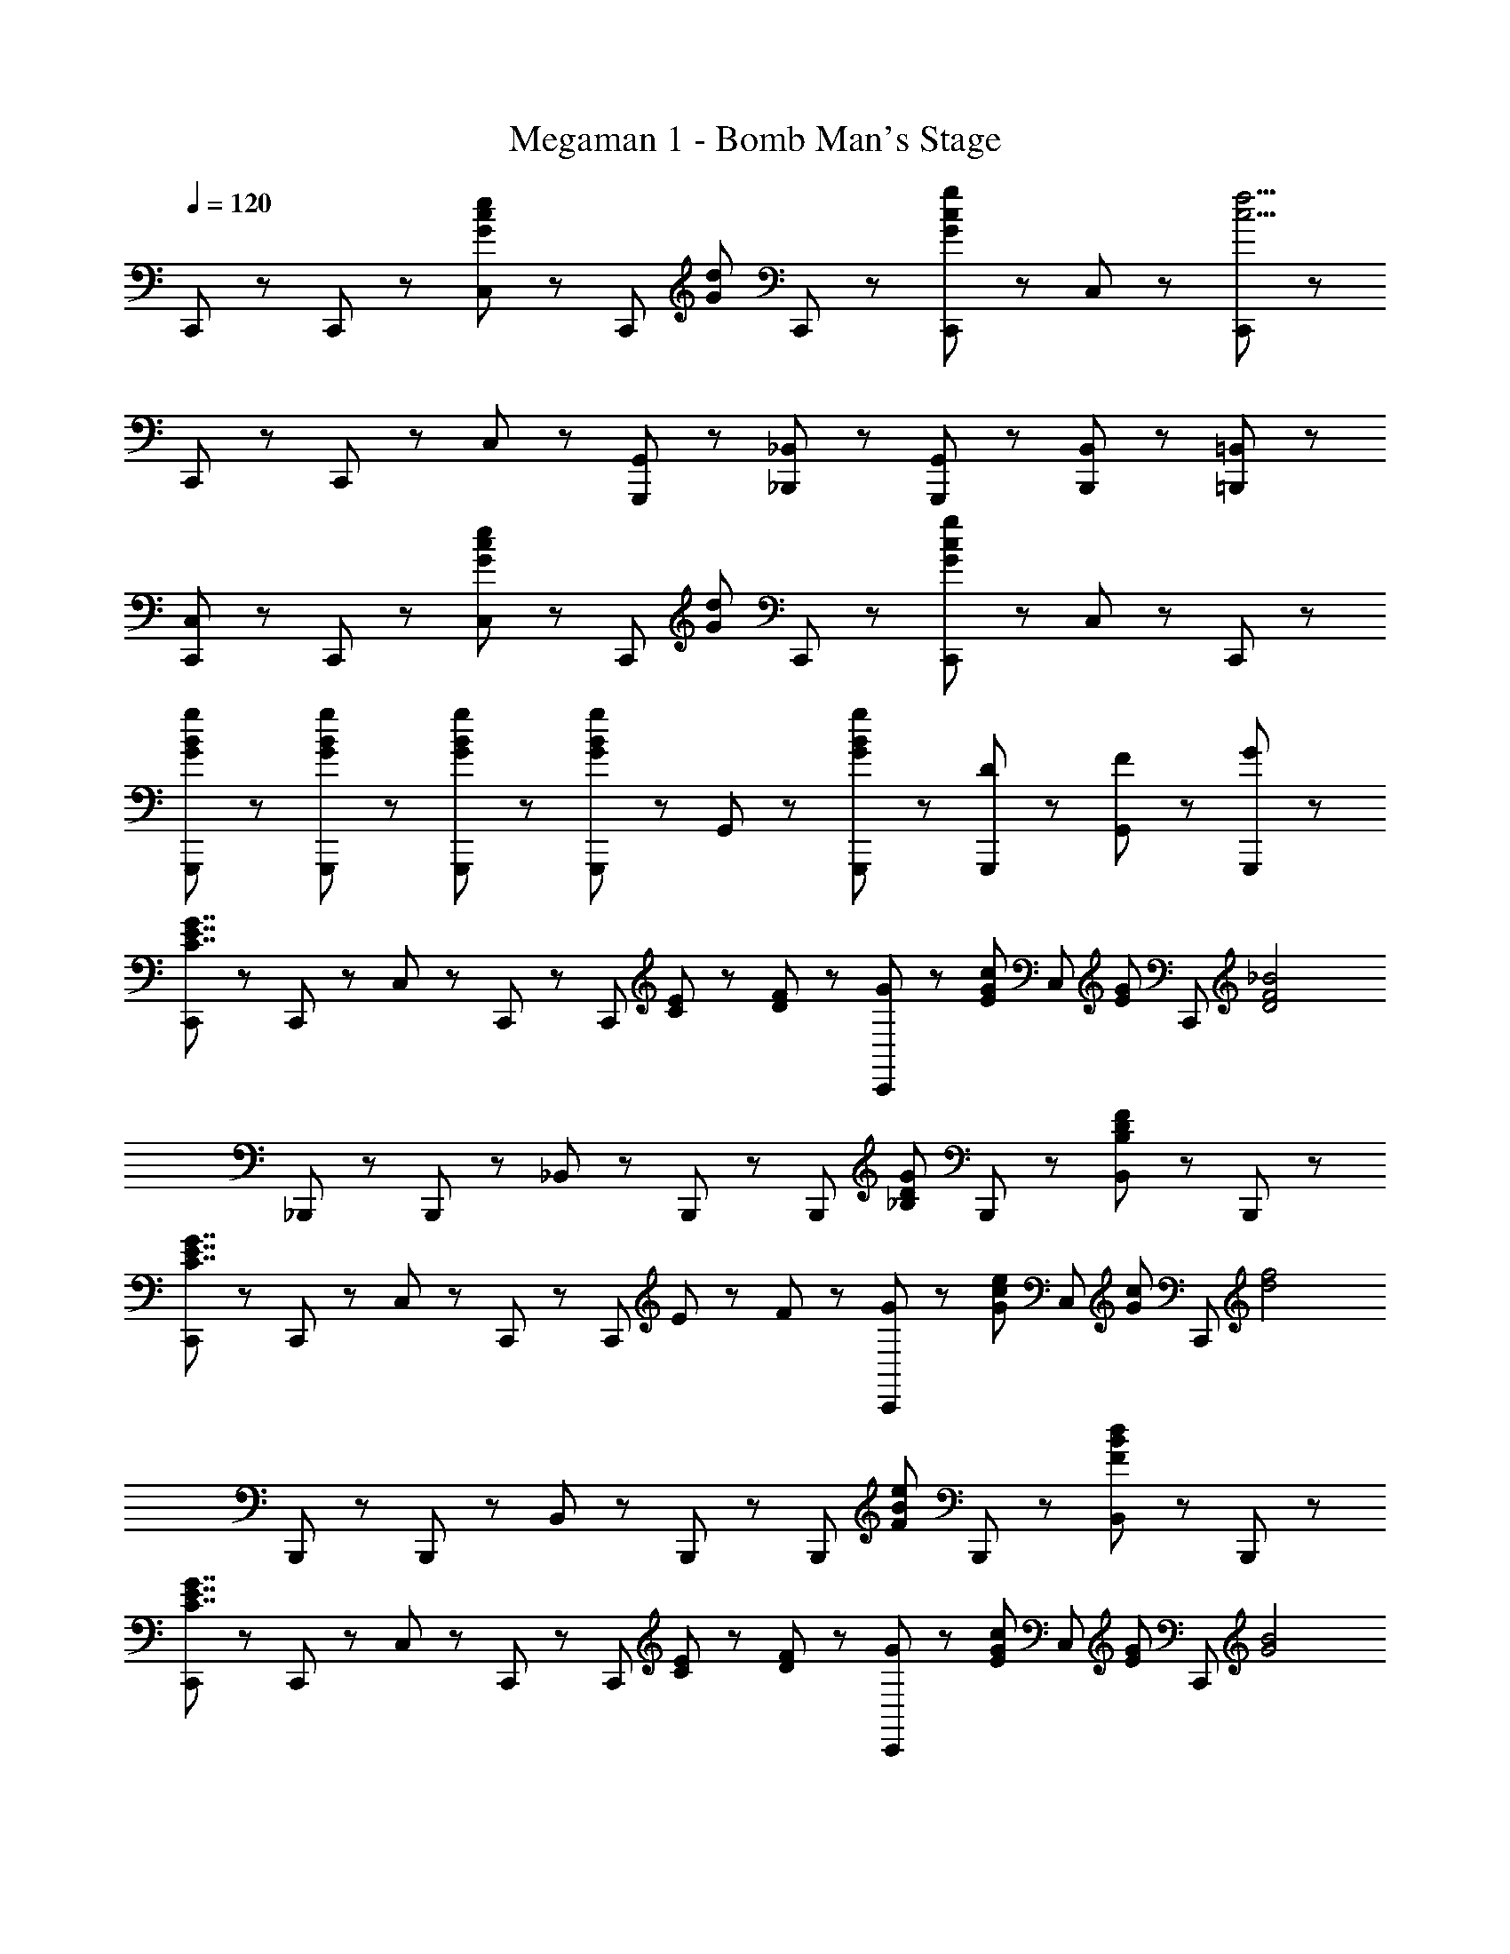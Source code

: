X: 1
T: Megaman 1 - Bomb Man's Stage
Z: ABC Generated by Starbound Composer
L: 1/8
Q: 1/4=120
K: C
C,,47/48 z/48 C,,47/48 z/48 [C,23/48G47/48c47/48e47/48] z/48 [C,,47/48z/2] [G5/3d5/3z/2] C,,71/48 z/48 [C,,47/48G5/3c5/3g5/3] z/48 C,47/48 z/48 [C,,47/48c17/2f17/2] z/48 
C,,47/48 z/48 C,,47/48 z/48 C,47/48 z/48 [G,,,47/48G,,47/48] z/48 [_B,,,47/48_B,,47/48] z/48 [G,,,47/48G,,47/48] z/48 [B,,,47/48B,,47/48] z/48 [=B,,,47/48=B,,47/48] z/48 
[C,,47/48C,47/48] z/48 C,,47/48 z/48 [C,23/48G47/48c47/48e47/48] z/48 [C,,47/48z/2] [G5/3d5/3z/2] C,,71/48 z/48 [C,,47/48G5/3c5/3g5/3] z/48 C,47/48 z/48 C,,47/48 z/48 
[G23/48B23/48g23/48G,,,23/48] z/48 [G23/48B23/48g23/48G,,,23/48] z/48 [G23/48B23/48g23/48G,,,23/48] z/48 [G23/48B23/48g23/48G,,,23/48] z/48 G,,47/48 z/48 [G47/48B47/48g47/48G,,,95/48] z49/48 [D47/48G,,,47/48] z/48 [F47/48G,,47/48] z/48 [G47/48G,,,47/48] z/48 
[C,,47/48C7/2E7/2G7/2] z/48 C,,47/48 z/48 C,23/48 z/48 C,,47/48 z/48 [C,,71/48z/2] [C23/48E23/48] z/48 [D23/48F23/48] z/48 [G23/48C,,47/48] z/48 [E47/48G47/48c47/48z/2] [C,47/48z/2] [E47/48G47/48z/2] [C,,47/48z/2] [D4F4_B4z/2] 
_B,,,47/48 z/48 B,,,47/48 z/48 _B,,23/48 z/48 B,,,47/48 z/48 [B,,,71/48z/2] [_B,5/3D5/3G5/3z] B,,,47/48 z/48 [B,,47/48B,5/3D5/3F5/3] z/48 B,,,47/48 z/48 
[C,,47/48C7/2E7/2G7/2] z/48 C,,47/48 z/48 C,23/48 z/48 C,,47/48 z/48 [C,,71/48z/2] E23/48 z/48 F23/48 z/48 [G23/48C,,47/48] z/48 [G47/48c47/48e47/48z/2] [C,47/48z/2] [G47/48c47/48z/2] [C,,47/48z/2] [d4f4z/2] 
B,,,47/48 z/48 B,,,47/48 z/48 B,,23/48 z/48 B,,,47/48 z/48 [B,,,71/48z/2] [F5/3B5/3e5/3z] B,,,47/48 z/48 [B,,47/48F5/3B5/3d5/3] z/48 B,,,47/48 z/48 
[C,,47/48C7/2E7/2G7/2] z/48 C,,47/48 z/48 C,23/48 z/48 C,,47/48 z/48 [C,,71/48z/2] [C23/48E23/48] z/48 [D23/48F23/48] z/48 [G23/48C,,47/48] z/48 [E47/48G47/48c47/48z/2] [C,47/48z/2] [E47/48G47/48z/2] [C,,47/48z/2] [G4B4z/2] 
^D,,47/48 z/48 D,,47/48 z/48 ^D,23/48 z/48 D,,47/48 z/48 [D,,71/48z/2] [^D23/48G23/48] z/48 [F23/48A23/48] z/48 [G23/48B23/48D,,47/48] z/48 [G47/48B47/48^d47/48z/2] [D,47/48z/2] [G47/48B47/48z/2] [D,,47/48z/2] [^F71/48B71/48^c71/48z/2] 
^F,,47/48 z/48 [F47/48B47/48F,,47/48] z/48 [B23/48c23/48^F,23/48] z/48 [F,,47/48c71/48^f71/48] z/48 F,,23/48 z/48 [^G47/48=c47/48d47/48^G,,47/48] z/48 [G47/48c47/48G,,47/48] z/48 [c23/48d23/48^G,23/48] z/48 [G,,47/48d71/48^g71/48] z/48 G,,23/48 z/48 
[B,,,47/48=d8/3=f8/3_b8/3] z/48 B,,,47/48 z/48 B,,23/48 z/48 [B,,,47/48z/2] f11/48 z/48 e11/48 z/48 [d11/48B,,,71/48] z/48 c11/48 z/48 [=D7/2=F7/2B7/2z] B,,,47/48 z/48 B,,47/48 z/48 B,,,47/48 z/48 
[F23/48=F,,47/48] z/48 =G23/48 z/48 [^G23/48F,,47/48] z/48 B23/48 z/48 [c23/48=F,23/48G,23/48] z/48 [d23/48F,,47/48] z/48 ^d23/48 z/48 [=d23/48F,,23/48] z/48 [c23/48F,,47/48] z/48 d23/48 z/48 [c23/48F,,47/48] z/48 B23/48 z/48 [G23/48F,23/48G,23/48] z/48 [B23/48F,,47/48] z/48 G23/48 z/48 [=G23/48F,,23/48] z/48 
[^D23/48D,,47/48] z/48 F23/48 z/48 [G23/48D,,47/48] z/48 ^G23/48 z/48 [B23/48D,23/48=G,23/48] z/48 [c23/48D,,47/48] z/48 d23/48 z/48 [c23/48D,,23/48] z/48 [B23/48D,,47/48] z/48 c23/48 z/48 [B23/48D,,47/48] z/48 G23/48 z/48 [=G23/48D,23/48G,23/48] z/48 [^F23/48D,,47/48] z/48 =F23/48 z/48 [D23/48D,,23/48] z/48 
[F23/48F,,47/48] z/48 G23/48 z/48 [^G23/48F,,47/48] z/48 B23/48 z/48 [c23/48F,23/48^G,23/48] z/48 [d23/48F,,47/48] z/48 ^d23/48 z/48 [=d23/48F,,23/48] z/48 [^F23/48^F,,47/48] z/48 =G23/48 z/48 [A23/48F,,47/48] z/48 =B23/48 z/48 [c23/48^F,23/48A,23/48] z/48 [d23/48F,,47/48] z/48 ^d23/48 z/48 [=d23/48F,,23/48] z/48 
[G,,,47/48=G,71/48] z/48 [G,,,47/48z/2] [G,71/48C71/48z/2] =G,,47/48 z/48 [G,,,47/48C71/48=F71/48] z/48 [G,,,47/48z/2] [C71/48F71/48_B71/48z/2] G,,,47/48 z/48 [B47/48^d47/48G,,47/48] z/48 [B47/48d47/48g47/48G,,47/48] z/48 
[e47/48=g47/48C,,47/48] z/48 [=d23/48f23/48C,,47/48] z/48 [e47/48g47/48z/2] C,23/48 z/48 [d23/48f23/48C,,47/48] z/48 [e23/48g23/48] z/48 [d23/48f23/48C,,23/48] z/48 [c47/48e47/48C,,47/48] z/48 [C,,47/48G71/48c71/48] z/48 [C,47/48z/2] [G23/48c23/48] z/48 [G23/48d23/48C,,47/48] z/48 [c23/48e23/48] z/48 
[^c47/48f47/48B,,,47/48] z/48 [^d23/48B,,,47/48] z/48 [c47/48f47/48z/2] B,,23/48 z/48 [d23/48B,,,47/48] z/48 [c23/48f23/48] z/48 [d23/48B,,,23/48] z/48 [B47/48c47/48B,,,47/48] z/48 [B,,,47/48F71/48B71/48] z/48 [B,,47/48z/2] [F23/48B23/48] z/48 [=B23/48B,,,47/48] z/48 c23/48 z/48 
[B31/48d31/48=B,,,47/48] z/48 [^F31/48B31/48z/3] [B,,,47/48z/3] [D31/48F31/48] z/48 [=B,31/48D31/48=B,,47/48] z/48 [B,31/48z/3] [B,,,47/48z/3] F,31/48 z/48 [c31/48f31/48^C,,47/48] z/48 [^G31/48c31/48z/3] [C,,47/48z/3] [=F31/48G31/48] z/48 [^C31/48F31/48^C,47/48] z/48 [C31/48z/3] [C,,47/48z/3] ^G,31/48 z/48 
[d31/48^f31/48F,,47/48] z/48 [B31/48d31/48z/3] [F,,47/48z/3] [^F31/48B31/48] z/48 [D31/48F31/48F,47/48] z/48 [D31/48z/3] [F,,47/48z/3] B,31/48 z/48 [=d31/48g31/48G,,47/48] z/48 [B31/48d31/48z/3] [G,,47/48z/3] [=G31/48B31/48] z/48 [=D31/48G31/48=G,47/48] z/48 [D31/48z/3] [G,,47/48z/3] B,31/48 z/48 
[=C,,47/48=C7/2E7/2G7/2] z/48 C,,47/48 z/48 =C,23/48 z/48 C,,47/48 z/48 [C,,71/48z/2] [C23/48E23/48] z/48 [D23/48=F23/48] z/48 [G23/48C,,47/48] z/48 [E47/48G47/48=c47/48z/2] [C,47/48z/2] [E47/48G47/48z/2] [C,,47/48z/2] [D4F4_B4z/2] 
_B,,,47/48 z/48 B,,,47/48 z/48 _B,,23/48 z/48 B,,,47/48 z/48 [B,,,71/48z/2] [_B,5/3D5/3G5/3z] B,,,47/48 z/48 [B,,47/48B,5/3D5/3F5/3] z/48 B,,,47/48 z/48 
[C,,47/48C7/2E7/2G7/2] z/48 C,,47/48 z/48 C,23/48 z/48 C,,47/48 z/48 [C,,71/48z/2] E23/48 z/48 F23/48 z/48 [G23/48C,,47/48] z/48 [G47/48c47/48e47/48z/2] [C,47/48z/2] [G47/48c47/48z/2] [C,,47/48z/2] [d4=f4z/2] 
B,,,47/48 z/48 B,,,47/48 z/48 B,,23/48 z/48 B,,,47/48 z/48 [B,,,71/48z/2] [F5/3B5/3e5/3z] B,,,47/48 z/48 [B,,47/48F5/3B5/3d5/3] z/48 B,,,47/48 z/48 
[C,,47/48C7/2E7/2G7/2] z/48 C,,47/48 z/48 C,23/48 z/48 C,,47/48 z/48 [C,,71/48z/2] [C23/48E23/48] z/48 [D23/48F23/48] z/48 [G23/48C,,47/48] z/48 [E47/48G47/48c47/48z/2] [C,47/48z/2] [E47/48G47/48z/2] [C,,47/48z/2] [G4B4z/2] 
D,,47/48 z/48 D,,47/48 z/48 D,23/48 z/48 D,,47/48 z/48 [D,,71/48z/2] [^D23/48G23/48] z/48 [F23/48A23/48] z/48 [G23/48B23/48D,,47/48] z/48 [G47/48B47/48^d47/48z/2] [D,47/48z/2] [G47/48B47/48z/2] [D,,47/48z/2] [^F71/48B71/48^c71/48z/2] 
F,,47/48 z/48 [F47/48B47/48F,,47/48] z/48 [B23/48c23/48F,23/48] z/48 [F,,47/48c71/48^f71/48] z/48 F,,23/48 z/48 [^G47/48=c47/48d47/48^G,,47/48] z/48 [G47/48c47/48G,,47/48] z/48 [c23/48d23/48^G,23/48] z/48 [G,,47/48d71/48^g71/48] z/48 G,,23/48 z/48 
[B,,,47/48=d8/3=f8/3b8/3] z/48 B,,,47/48 z/48 B,,23/48 z/48 [B,,,47/48z/2] f11/48 z/48 e11/48 z/48 [d11/48B,,,71/48] z/48 c11/48 z/48 [=D7/2=F7/2B7/2z] B,,,47/48 z/48 B,,47/48 z/48 B,,,47/48 z/48 
[F23/48=F,,47/48] z/48 =G23/48 z/48 [^G23/48F,,47/48] z/48 B23/48 z/48 [c23/48=F,23/48G,23/48] z/48 [d23/48F,,47/48] z/48 ^d23/48 z/48 [=d23/48F,,23/48] z/48 [c23/48F,,47/48] z/48 d23/48 z/48 [c23/48F,,47/48] z/48 B23/48 z/48 [G23/48F,23/48G,23/48] z/48 [B23/48F,,47/48] z/48 G23/48 z/48 [=G23/48F,,23/48] z/48 
[^D23/48D,,47/48] z/48 F23/48 z/48 [G23/48D,,47/48] z/48 ^G23/48 z/48 [B23/48D,23/48=G,23/48] z/48 [c23/48D,,47/48] z/48 d23/48 z/48 [c23/48D,,23/48] z/48 [B23/48D,,47/48] z/48 c23/48 z/48 [B23/48D,,47/48] z/48 G23/48 z/48 [=G23/48D,23/48G,23/48] z/48 [^F23/48D,,47/48] z/48 =F23/48 z/48 [D23/48D,,23/48] z/48 
[F23/48F,,47/48] z/48 G23/48 z/48 [^G23/48F,,47/48] z/48 B23/48 z/48 [c23/48F,23/48^G,23/48] z/48 [d23/48F,,47/48] z/48 ^d23/48 z/48 [=d23/48F,,23/48] z/48 [^F23/48^F,,47/48] z/48 =G23/48 z/48 [A23/48F,,47/48] z/48 =B23/48 z/48 [c23/48^F,23/48A,23/48] z/48 [d23/48F,,47/48] z/48 ^d23/48 z/48 [=d23/48F,,23/48] z/48 
[G,,,47/48=G,71/48] z/48 [G,,,47/48z/2] [G,71/48C71/48z/2] =G,,47/48 z/48 [G,,,47/48C71/48=F71/48] z/48 [G,,,47/48z/2] [C71/48F71/48_B71/48z/2] G,,,47/48 z/48 [B47/48^d47/48G,,47/48] z/48 [B47/48d47/48g47/48G,,47/48] z/48 
[e47/48=g47/48C,,47/48] z/48 [=d23/48f23/48C,,47/48] z/48 [e47/48g47/48z/2] C,23/48 z/48 [d23/48f23/48C,,47/48] z/48 [e23/48g23/48] z/48 [d23/48f23/48C,,23/48] z/48 [c47/48e47/48C,,47/48] z/48 [C,,47/48G71/48c71/48] z/48 [C,47/48z/2] [G23/48c23/48] z/48 [G23/48d23/48C,,47/48] z/48 [c23/48e23/48] z/48 
[^c47/48f47/48B,,,47/48] z/48 [^d23/48B,,,47/48] z/48 [c47/48f47/48z/2] B,,23/48 z/48 [d23/48B,,,47/48] z/48 [c23/48f23/48] z/48 [d23/48B,,,23/48] z/48 [B47/48c47/48B,,,47/48] z/48 [B,,,47/48F71/48B71/48] z/48 [B,,47/48z/2] [F23/48B23/48] z/48 [=B23/48B,,,47/48] z/48 c23/48 z/48 
[B31/48d31/48=B,,,47/48] z/48 [^F31/48B31/48z/3] [B,,,47/48z/3] [D31/48F31/48] z/48 [=B,31/48D31/48=B,,47/48] z/48 [B,31/48z/3] [B,,,47/48z/3] F,31/48 z/48 [c31/48f31/48^C,,47/48] z/48 [^G31/48c31/48z/3] [C,,47/48z/3] [=F31/48G31/48] z/48 [^C31/48F31/48^C,47/48] z/48 [C31/48z/3] [C,,47/48z/3] ^G,31/48 z/48 
[d31/48^f31/48F,,47/48] z/48 [B31/48d31/48z/3] [F,,47/48z/3] [^F31/48B31/48] z/48 [D31/48F31/48F,47/48] z/48 [D31/48z/3] [F,,47/48z/3] B,31/48 z/48 [=d31/48g31/48G,,47/48] z/48 [B31/48d31/48z/3] [G,,47/48z/3] [=G31/48B31/48] z/48 [=D31/48G31/48=G,47/48] z/48 [D31/48z/3] [G,,47/48z/3] B,31/48 
